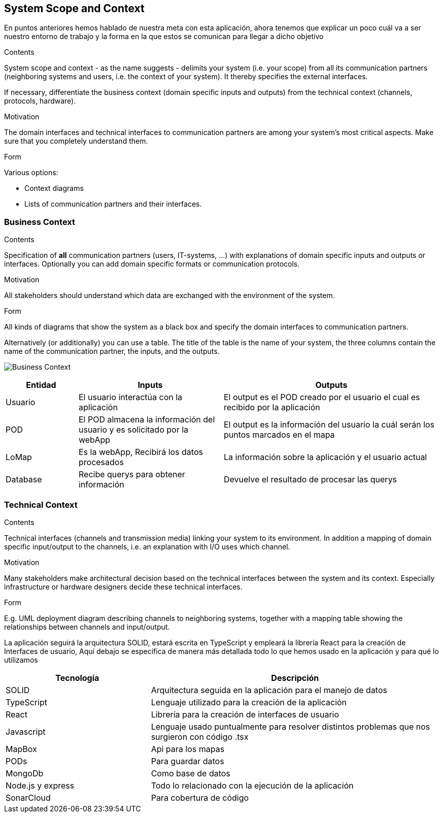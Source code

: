 [[section-system-scope-and-context]]
== System Scope and Context
En puntos anteriores hemos hablado de nuestra meta con esta aplicación, ahora tenemos que explicar un poco cuál va a ser 
nuestro entorno de trabajo y la forma en la que estos se comunican para llegar a dicho objetivo

[role="arc42help"]
****
.Contents
System scope and context - as the name suggests - delimits your system (i.e. your scope) from all its communication partners
(neighboring systems and users, i.e. the context of your system). It thereby specifies the external interfaces.

If necessary, differentiate the business context (domain specific inputs and outputs) from the technical context (channels, protocols, hardware).

.Motivation
The domain interfaces and technical interfaces to communication partners are among your system's most critical aspects. Make sure that you completely understand them.

.Form
Various options:

* Context diagrams
* Lists of communication partners and their interfaces.
****


=== Business Context

[role="arc42help"]
****
.Contents
Specification of *all* communication partners (users, IT-systems, ...) with explanations of domain specific inputs and outputs or interfaces.
Optionally you can add domain specific formats or communication protocols.

.Motivation
All stakeholders should understand which data are exchanged with the environment of the system.

.Form
All kinds of diagrams that show the system as a black box and specify the domain interfaces to communication partners.

Alternatively (or additionally) you can use a table.
The title of the table is the name of your system, the three columns contain the name of the communication partner, the inputs, and the outputs.
****

image:3-system-scope-and-context.png["Business Context"]

[options="header",cols="1,2,3"]
|===
|Entidad |Inputs |Outputs

|Usuario
|El usuario interactúa con la aplicación
|El output es el POD creado por el usuario el cual es recibido por la aplicación

|POD
|El POD almacena la información del usuario y es solicitado por la webApp
|El output es la información del usuario la cuál serán los puntos marcados en el mapa

|LoMap
|Es la webApp, Recibirá los datos procesados
|La información sobre la aplicación y el usuario actual

|Database
|Recibe querys para obtener información
|Devuelve el resultado de procesar las querys

|===

=== Technical Context

[role="arc42help"]
****
.Contents
Technical interfaces (channels and transmission media) linking your system to its environment. In addition a mapping of domain specific input/output to the channels, i.e. an explanation with I/O uses which channel.

.Motivation
Many stakeholders make architectural decision based on the technical interfaces between the system and its context. Especially infrastructure or hardware designers decide these technical interfaces.

.Form
E.g. UML deployment diagram describing channels to neighboring systems,
together with a mapping table showing the relationships between channels and input/output.

****


La aplicación seguirá la arquitectura SOLID, estará escrita en TypeScript y empleará la librería React para la creación de Interfaces de usuario, 
Aquí debajo se especifica de manera más detallada todo lo que hemos usado en la aplicación y para qué lo utilizamos
[options="header",cols="1,2"]
|===
|Tecnología|Descripción
|SOLID| Arquitectura seguida en la aplicación para el manejo de datos
|TypeScript| Lenguaje utilizado para la creación de la aplicación
|React| Librería para la creación de interfaces de usuario
|Javascript| Lenguaje usado puntualmente para resolver distintos problemas que nos surgieron con código .tsx
|MapBox| Api para los mapas
|PODs| Para guardar datos
|MongoDb| Como base de datos
|Node.js y express| Todo lo relacionado con la ejecución de la aplicación
|SonarCloud| Para cobertura de código
|===